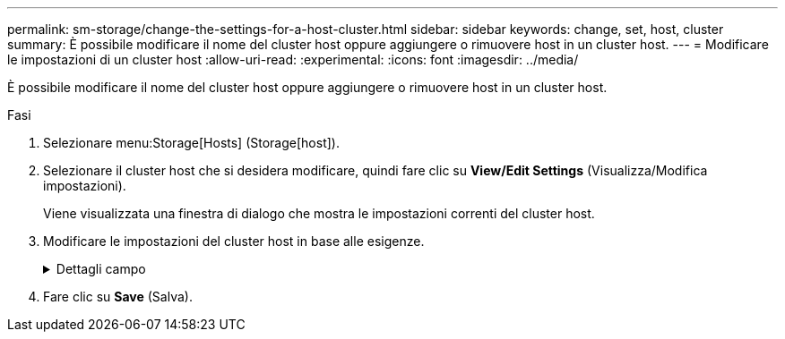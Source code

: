 ---
permalink: sm-storage/change-the-settings-for-a-host-cluster.html 
sidebar: sidebar 
keywords: change, set, host, cluster 
summary: È possibile modificare il nome del cluster host oppure aggiungere o rimuovere host in un cluster host. 
---
= Modificare le impostazioni di un cluster host
:allow-uri-read: 
:experimental: 
:icons: font
:imagesdir: ../media/


[role="lead"]
È possibile modificare il nome del cluster host oppure aggiungere o rimuovere host in un cluster host.

.Fasi
. Selezionare menu:Storage[Hosts] (Storage[host]).
. Selezionare il cluster host che si desidera modificare, quindi fare clic su *View/Edit Settings* (Visualizza/Modifica impostazioni).
+
Viene visualizzata una finestra di dialogo che mostra le impostazioni correnti del cluster host.

. Modificare le impostazioni del cluster host in base alle esigenze.
+
.Dettagli campo
[%collapsible]
====
[cols="2*"]
|===
| Impostazione | Descrizione 


 a| 
Nome
 a| 
È possibile specificare il nome fornito dall'utente del cluster host. Specificare un nome per un cluster.



 a| 
Host associati
 a| 
Per aggiungere un host, fare clic sulla casella *Associated Hosts* (host associati), quindi selezionare un nome host dall'elenco a discesa. Non è possibile inserire manualmente un nome host.

Per eliminare un host, fare clic sulla * X* accanto al nome host.

|===
====
. Fare clic su *Save* (Salva).

